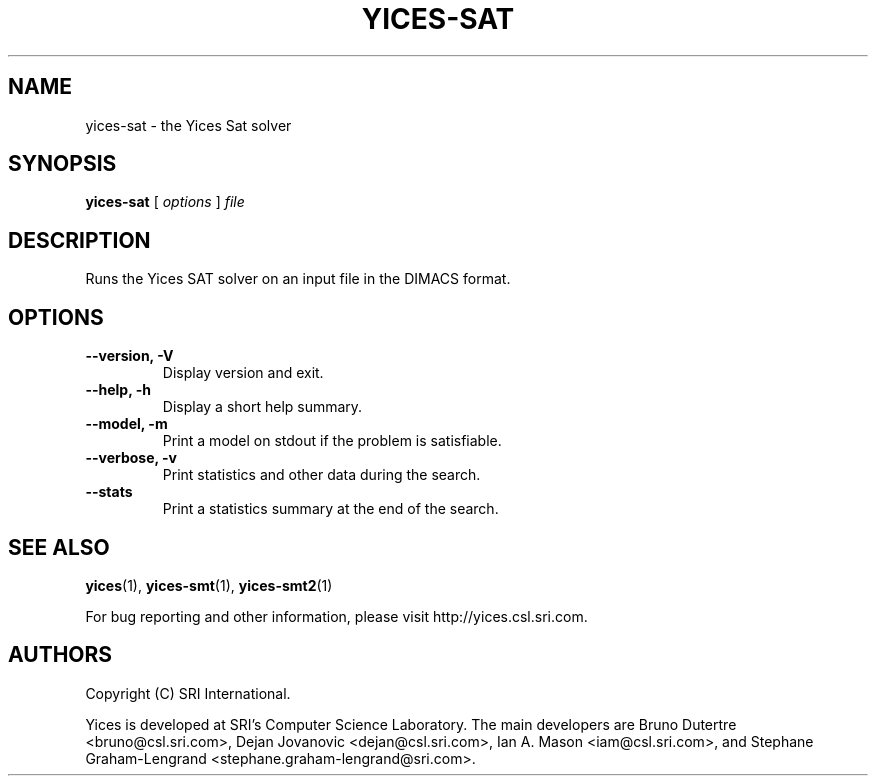 .TH YICES-SAT 1 "June 2024" "Yices 2.6.5" "User Commands"
.SH NAME
yices-sat \- the Yices Sat solver
.SH SYNOPSIS
.B yices-sat
[
.I options
]
.I file
.SH DESCRIPTION
Runs the Yices SAT solver on an input file in the DIMACS format.
.
.SH OPTIONS
.TP
.B \-\-version,  \-V
Display version and exit.
.TP
.B \-\-help,  \-h
Display a short help summary.
.TP
.TP
.B \-\-model,  \-m
Print a model on stdout if the problem is satisfiable.
.TP
.B \-\-verbose,  \-v
Print statistics and other data during the search.
.TP
.B \-\-stats
Print a statistics summary at the end of the search.
.
.SH SEE ALSO
.BR yices (1),
.BR yices-smt (1),
.BR yices-smt2 (1)
.PP
For bug reporting and other information, please visit http://yices.csl.sri.com.
.
.SH AUTHORS
.PP
Copyright (C) SRI International.
.PP
Yices is developed at SRI's Computer Science Laboratory. The main developers
are Bruno Dutertre <bruno@csl.sri.com>, Dejan Jovanovic <dejan@csl.sri.com>, Ian A. Mason <iam@csl.sri.com>,
and Stephane Graham-Lengrand <stephane.graham-lengrand@sri.com>.
